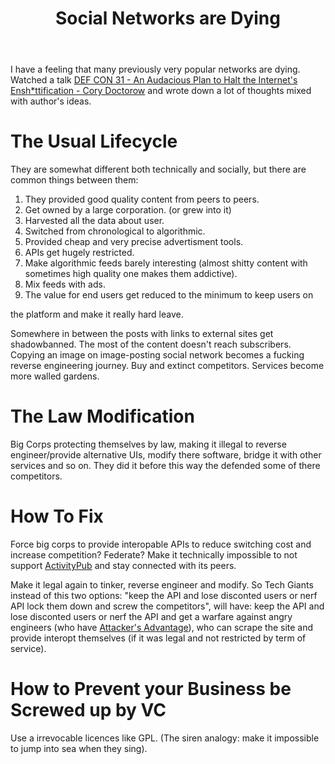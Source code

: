 :PROPERTIES:
:ID:       502e9677-b42a-48a1-b5bb-ef26783cc401
:END:
#+title: Social Networks are Dying

I have a feeling that many previously very popular networks are dying.
Watched a talk [[https://youtu.be/rimtaSgGz_4][DEF CON 31 - An Audacious Plan to Halt the Internet's
Ensh*ttification - Cory Doctorow]] and wrote down a lot of thoughts
mixed with author's ideas.

* The Usual Lifecycle
They are somewhat different both technically and socially, but there are common
things between them:

1. They provided good quality content from peers to peers.
2. Get owned by a large corporation. (or grew into it)
3. Harvested all the data about user.
4. Switched from chronological to algorithmic.
5. Provided cheap and very precise advertisment tools.
6. APIs get hugely restricted.
7. Make algorithmic feeds barely interesting (almost shitty content
   with sometimes high quality one makes them addictive).
8. Mix feeds with ads.
9. The value for end users get reduced to the minimum to keep users on
the platform and make it really hard leave.

Somewhere in between the posts with links to external sites get
shadowbanned.  The most of the content doesn't reach subscribers.
Copying an image on image-posting social network becomes a fucking
reverse engineering journey.  Buy and extinct competitors.  Services
become more walled gardens.

* The Law Modification
Big Corps protecting themselves by law, making it illegal to reverse
engineer/provide alternative UIs, modify there software, bridge it
with other services and so on.  They did it before this way the
defended some of there competitors.

* How To Fix
Force big corps to provide interopable APIs to reduce switching cost
and increase competition?  Federate?  Make it technically impossible
to not support [[id:02395c50-e75f-46d7-9afe-cab401c51db2][ActivityPub]] and stay connected with its peers.

Make it legal again to tinker, reverse engineer and modify.  So Tech
Giants instead of this two options: "keep the API and lose disconted
users or nerf API lock them down and screw the competitors", will
have: keep the API and lose disconted users or nerf the API and get a
warfare against angry engineers (who have [[id:2b9b0759-472d-4caa-9ed4-b531a69a62db][Attacker's Advantage]]), who
can scrape the site and provide interopt themselves (if it was legal
and not restricted by term of service).

* How to Prevent your Business be Screwed up by VC
Use a irrevocable licences like GPL. (The siren analogy: make it
impossible to jump into sea when they sing).
